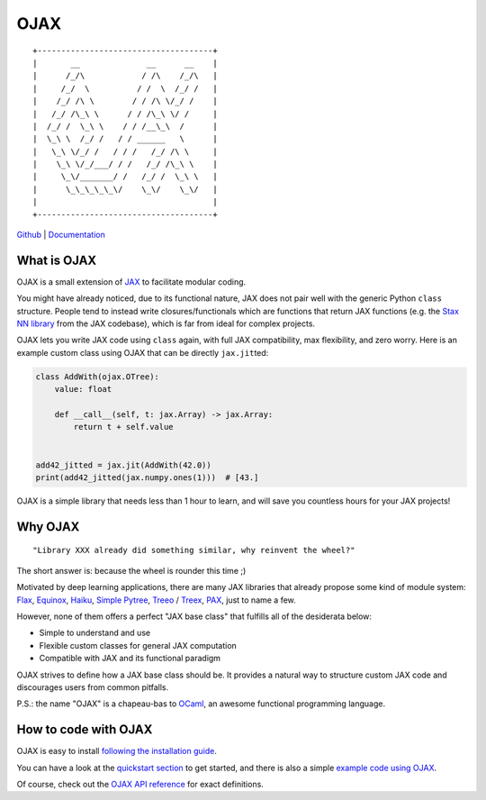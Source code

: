 



OJAX
====

::

    +-------------------------------------+
    |       __              __      __    |
    |      /_/\            / /\    /_/\   |
    |     /_/  \          / /  \  /_/ /   |
    |    /_/ /\ \        / / /\ \/_/ /    |
    |   /_/ /\_\ \      / / /\_\ \/ /     |
    |  /_/ /  \_\ \    / / /__\_\  /      |
    |  \_\ \  /_/ /   / / ______   \      |
    |   \_\ \/_/ /   / / /   /_/ /\ \     |
    |    \_\ \/_/___/ / /   /_/ /\_\ \    |
    |     \_\/_______/ /   /_/ /  \_\ \   |
    |      \_\_\_\_\_\/    \_\/    \_\/   |
    |                                     |
    +-------------------------------------+


`Github <https://github.com/ysngshn/ojax>`_ | `Documentation <https://ysngshn.github.io/ojax>`_

What is OJAX
------------

OJAX is a small extension of `JAX`_ to facilitate modular coding.

You might have already noticed, due to its functional nature, JAX does not pair
well with the generic Python ``class`` structure. People tend to instead write
closures/functionals which are functions that return JAX functions (e.g. the
`Stax NN library`_ from the JAX codebase), which is far from ideal for complex
projects.

OJAX lets you write JAX code using ``class`` again, with full JAX compatibility,
max flexibility, and zero worry. Here is an example custom class using OJAX
that can be directly ``jax.jit``\ ted:

.. code-block:: python

    class AddWith(ojax.OTree):
        value: float

        def __call__(self, t: jax.Array) -> jax.Array:
            return t + self.value


    add42_jitted = jax.jit(AddWith(42.0))
    print(add42_jitted(jax.numpy.ones(1)))  # [43.]

OJAX is a simple library that needs less than 1 hour to learn, and will save
you countless hours for your JAX projects!

Why OJAX
--------

::

  "Library XXX already did something similar, why reinvent the wheel?"

The short answer is: because the wheel is rounder this time ;)

Motivated by deep learning applications, there are many JAX libraries that
already propose some kind of module system: `Flax`_, `Equinox`_, `Haiku`_,
`Simple Pytree`_, `Treeo`_ / `Treex`_, `PAX`_, just to name a few.

However, none of them offers a perfect "JAX base class" that fulfills all of
the desiderata below:

* Simple to understand and use
* Flexible custom classes for general JAX computation
* Compatible with JAX and its functional paradigm

OJAX strives to define how a JAX base class should be. It provides a natural 
way to structure custom JAX code and discourages users from common pitfalls.

P.S.: the name "OJAX" is a chapeau-bas to `OCaml <https://ocaml.org>`_, an
awesome functional programming language.

How to code with OJAX
---------------------

OJAX is easy to install `following the installation guide`_.

You can have a look at the `quickstart section`_ to get
started, and there is also a simple `example code using OJAX`_.

Of course, check out the `OJAX API reference`_ for exact
definitions.

..
  links
.. _Equinox: https://github.com/patrick-kidger/equinox
.. _Flax: https://github.com/google/flax
.. _Haiku: https://github.com/deepmind/dm-haiku
.. _InitVar: https://docs.python.org/3/library/dataclasses.html#init-only-variables
.. _JAX: https://jax.readthedocs.io
.. _OJAX API reference: https://ysngshn.github.io/ojax/modules.html
.. _PAX: https://github.com/NTT123/pax
.. _Stax NN library: https://github.com/google/jax/blob/main/jax/example_libraries/stax.py
.. _Simple Pytree: https://github.com/cgarciae/simple-pytree
.. _Treeo: https://github.com/cgarciae/treeo
.. _Treex: https://github.com/cgarciae/treex
.. _example code using OJAX: https://ysngshn.github.io/ojax/example.html
.. _following the installation guide: https://ysngshn.github.io/ojax/install.html
.. _quickstart section: https://ysngshn.github.io/ojax/quickstart.html

